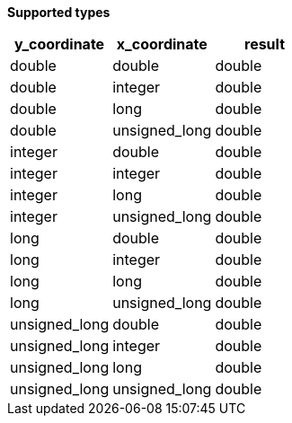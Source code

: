 // This is generated by ESQL's AbstractFunctionTestCase. Do no edit it. See ../README.md for how to regenerate it.

*Supported types*

[%header.monospaced.styled,format=dsv,separator=|]
|===
y_coordinate | x_coordinate | result
double | double | double
double | integer | double
double | long | double
double | unsigned_long | double
integer | double | double
integer | integer | double
integer | long | double
integer | unsigned_long | double
long | double | double
long | integer | double
long | long | double
long | unsigned_long | double
unsigned_long | double | double
unsigned_long | integer | double
unsigned_long | long | double
unsigned_long | unsigned_long | double
|===
